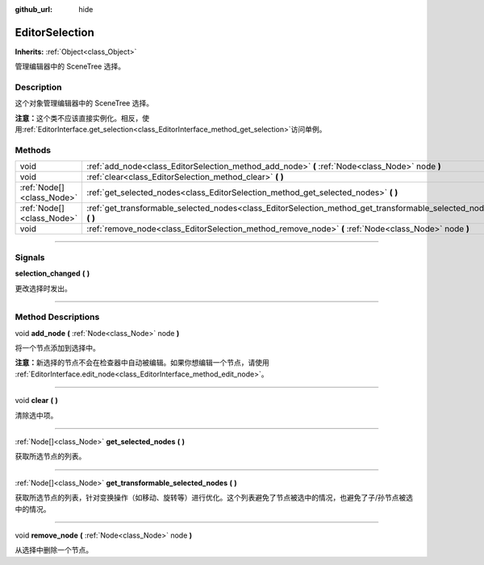 :github_url: hide

.. DO NOT EDIT THIS FILE!!!
.. Generated automatically from Godot engine sources.
.. Generator: https://github.com/godotengine/godot/tree/master/doc/tools/make_rst.py.
.. XML source: https://github.com/godotengine/godot/tree/master/doc/classes/EditorSelection.xml.

.. _class_EditorSelection:

EditorSelection
===============

**Inherits:** :ref:`Object<class_Object>`

管理编辑器中的 SceneTree 选择。

.. rst-class:: classref-introduction-group

Description
-----------

这个对象管理编辑器中的 SceneTree 选择。

\ **注意：**\ 这个类不应该直接实例化。相反，使用\ :ref:`EditorInterface.get_selection<class_EditorInterface_method_get_selection>`\ 访问单例。

.. rst-class:: classref-reftable-group

Methods
-------

.. table::
   :widths: auto

   +---------------------------+--------------------------------------------------------------------------------------------------------------------+
   | void                      | :ref:`add_node<class_EditorSelection_method_add_node>` **(** :ref:`Node<class_Node>` node **)**                    |
   +---------------------------+--------------------------------------------------------------------------------------------------------------------+
   | void                      | :ref:`clear<class_EditorSelection_method_clear>` **(** **)**                                                       |
   +---------------------------+--------------------------------------------------------------------------------------------------------------------+
   | :ref:`Node[]<class_Node>` | :ref:`get_selected_nodes<class_EditorSelection_method_get_selected_nodes>` **(** **)**                             |
   +---------------------------+--------------------------------------------------------------------------------------------------------------------+
   | :ref:`Node[]<class_Node>` | :ref:`get_transformable_selected_nodes<class_EditorSelection_method_get_transformable_selected_nodes>` **(** **)** |
   +---------------------------+--------------------------------------------------------------------------------------------------------------------+
   | void                      | :ref:`remove_node<class_EditorSelection_method_remove_node>` **(** :ref:`Node<class_Node>` node **)**              |
   +---------------------------+--------------------------------------------------------------------------------------------------------------------+

.. rst-class:: classref-section-separator

----

.. rst-class:: classref-descriptions-group

Signals
-------

.. _class_EditorSelection_signal_selection_changed:

.. rst-class:: classref-signal

**selection_changed** **(** **)**

更改选择时发出。

.. rst-class:: classref-section-separator

----

.. rst-class:: classref-descriptions-group

Method Descriptions
-------------------

.. _class_EditorSelection_method_add_node:

.. rst-class:: classref-method

void **add_node** **(** :ref:`Node<class_Node>` node **)**

将一个节点添加到选择中。

\ **注意：**\ 新选择的节点不会在检查器中自动被编辑。如果你想编辑一个节点，请使用 :ref:`EditorInterface.edit_node<class_EditorInterface_method_edit_node>`\ 。

.. rst-class:: classref-item-separator

----

.. _class_EditorSelection_method_clear:

.. rst-class:: classref-method

void **clear** **(** **)**

清除选中项。

.. rst-class:: classref-item-separator

----

.. _class_EditorSelection_method_get_selected_nodes:

.. rst-class:: classref-method

:ref:`Node[]<class_Node>` **get_selected_nodes** **(** **)**

获取所选节点的列表。

.. rst-class:: classref-item-separator

----

.. _class_EditorSelection_method_get_transformable_selected_nodes:

.. rst-class:: classref-method

:ref:`Node[]<class_Node>` **get_transformable_selected_nodes** **(** **)**

获取所选节点的列表，针对变换操作（如移动、旋转等）进行优化。这个列表避免了节点被选中的情况，也避免了子/孙节点被选中的情况。

.. rst-class:: classref-item-separator

----

.. _class_EditorSelection_method_remove_node:

.. rst-class:: classref-method

void **remove_node** **(** :ref:`Node<class_Node>` node **)**

从选择中删除一个节点。

.. |virtual| replace:: :abbr:`virtual (This method should typically be overridden by the user to have any effect.)`
.. |const| replace:: :abbr:`const (This method has no side effects. It doesn't modify any of the instance's member variables.)`
.. |vararg| replace:: :abbr:`vararg (This method accepts any number of arguments after the ones described here.)`
.. |constructor| replace:: :abbr:`constructor (This method is used to construct a type.)`
.. |static| replace:: :abbr:`static (This method doesn't need an instance to be called, so it can be called directly using the class name.)`
.. |operator| replace:: :abbr:`operator (This method describes a valid operator to use with this type as left-hand operand.)`
.. |bitfield| replace:: :abbr:`BitField (This value is an integer composed as a bitmask of the following flags.)`
